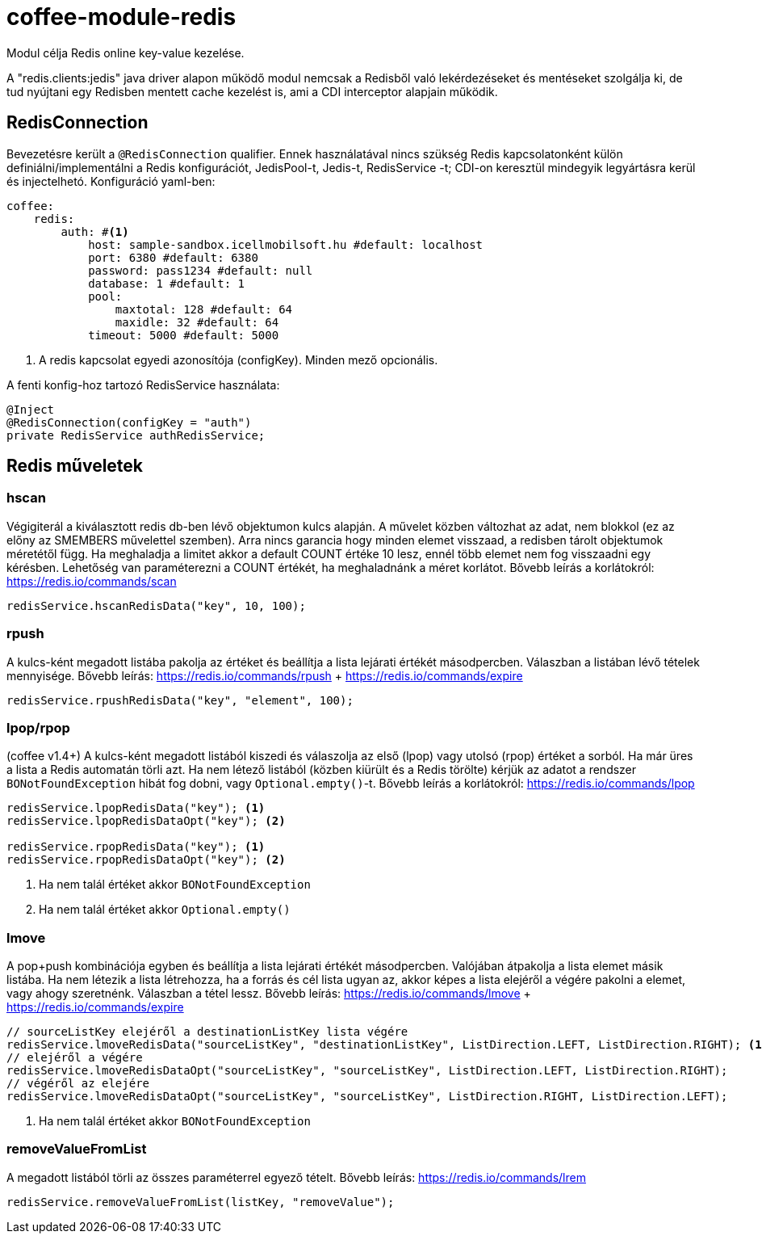 [#common_module_coffee-module-redis]
= coffee-module-redis

Modul célja Redis online key-value kezelése.

A "redis.clients:jedis" java driver alapon működő modul nemcsak a Redisből való lekérdezéseket és mentéseket szolgálja ki, de tud nyújtani egy Redisben mentett cache kezelést is, ami a CDI interceptor alapjain működik.

== RedisConnection

Bevezetésre került a `@RedisConnection` qualifier.
Ennek használatával nincs szükség Redis kapcsolatonként külön definiálni/implementálni a Redis konfigurációt, JedisPool-t, Jedis-t, RedisService -t; CDI-on keresztül mindegyik legyártásra kerül és injectelhetó.
Konfiguráció yaml-ben:

[source,yaml]
----
coffee:
    redis:
        auth: #<1>
            host: sample-sandbox.icellmobilsoft.hu #default: localhost
            port: 6380 #default: 6380
            password: pass1234 #default: null
            database: 1 #default: 1
            pool:
                maxtotal: 128 #default: 64
                maxidle: 32 #default: 64
            timeout: 5000 #default: 5000
----
<1> A redis kapcsolat egyedi azonosítója (configKey). Minden mező opcionális.

A fenti konfig-hoz tartozó RedisService használata:

[source,java]
----
@Inject
@RedisConnection(configKey = "auth")
private RedisService authRedisService;
----

== Redis műveletek

=== hscan

Végigiterál a kiválasztott redis db-ben lévő objektumon kulcs alapján. A művelet közben változhat az adat, nem blokkol (ez az előny az SMEMBERS művelettel szemben).
Arra nincs garancia hogy minden elemet visszaad, a redisben tárolt objektumok méretétől függ.
Ha meghaladja a limitet akkor a default COUNT értéke 10 lesz, ennél több elemet nem fog visszaadni egy kérésben.
Lehetőség van paraméterezni a COUNT értékét, ha meghaladnánk a méret korlátot.
Bővebb leírás a korlátokról: https://redis.io/commands/scan

[source,java]
----
redisService.hscanRedisData("key", 10, 100);
----

=== rpush

A kulcs-ként megadott listába pakolja az értéket
és beállítja a lista lejárati értékét másodpercben.
Válaszban a listában lévő tételek mennyisége.
Bővebb leírás: https://redis.io/commands/rpush + https://redis.io/commands/expire

[source,java]
----
redisService.rpushRedisData("key", "element", 100);
----

=== lpop/rpop

(coffee v1.4+)
A kulcs-ként megadott listából kiszedi és válaszolja az első (lpop) vagy utolsó (rpop) értéket a sorból.
Ha már üres a lista a Redis automatán törli azt.
Ha nem létező listából (közben kiürült és a Redis törölte) kérjük az adatot a rendszer `BONotFoundException` hibát fog dobni,
vagy `Optional.empty()`-t.
Bővebb leírás a korlátokról: https://redis.io/commands/lpop

[source,java]
----
redisService.lpopRedisData("key"); <1>
redisService.lpopRedisDataOpt("key"); <2>

redisService.rpopRedisData("key"); <1>
redisService.rpopRedisDataOpt("key"); <2>
----
<1> Ha nem talál értéket akkor `BONotFoundException` 
<2> Ha nem talál értéket akkor `Optional.empty()`

=== lmove

A pop+push kombinációja egyben és beállítja a lista lejárati értékét másodpercben.
Valójában átpakolja a lista elemet másik listába.
Ha nem létezik a lista létrehozza,
ha a forrás és cél lista ugyan az,
akkor képes a lista elejéről a végére pakolni a elemet, vagy ahogy szeretnénk.
Válaszban a tétel lessz.
Bővebb leírás: https://redis.io/commands/lmove + https://redis.io/commands/expire

[source,java]
----
// sourceListKey elejéről a destinationListKey lista végére
redisService.lmoveRedisData("sourceListKey", "destinationListKey", ListDirection.LEFT, ListDirection.RIGHT); <1>
// elejéről a végére
redisService.lmoveRedisDataOpt("sourceListKey", "sourceListKey", ListDirection.LEFT, ListDirection.RIGHT);
// végéről az elejére
redisService.lmoveRedisDataOpt("sourceListKey", "sourceListKey", ListDirection.RIGHT, ListDirection.LEFT);
----
<1> Ha nem talál értéket akkor `BONotFoundException` 

=== removeValueFromList

A megadott listából törli az összes paraméterrel egyező tételt.
Bővebb leírás: https://redis.io/commands/lrem

[source,java]
----
redisService.removeValueFromList(listKey, "removeValue");
----
